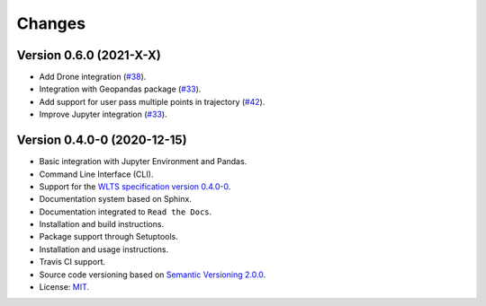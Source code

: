 ..
    This file is part of Python Client Library for WLTS.
    Copyright (C) 2020-2021 INPE.

    Python Client Library for WLTS is free software; you can redistribute it and/or modify it
    under the terms of the MIT License; see LICENSE file for more details.


=======
Changes
=======

Version 0.6.0 (2021-X-X)
------------------------

- Add Drone integration (`#38 <https://github.com/brazil-data-cube/wlts/issues/38>`_).

- Integration with Geopandas package (`#33 <https://github.com/brazil-data-cube/wlts/issues/33>`_).

- Add support for user pass multiple points in trajectory (`#42 <https://github.com/brazil-data-cube/wlts/issues/42>`_).

- Improve Jupyter integration (`#33 <https://github.com/brazil-data-cube/wlts/issues/33>`_).

Version 0.4.0-0 (2020-12-15)
----------------------------

- Basic integration with Jupyter Environment and Pandas.

- Command Line Interface (CLI).

- Support for the `WLTS specification version 0.4.0-0 <https://github.com/brazil-data-cube/wlts-spec>`_.

- Documentation system based on Sphinx.

- Documentation integrated to ``Read the Docs``.

- Installation and build instructions.

- Package support through Setuptools.

- Installation and usage instructions.

- Travis CI support.

- Source code versioning based on `Semantic Versioning 2.0.0 <https://semver.org/>`_.

- License: `MIT <https://github.com/gqueiroz/wtss.py/blob/master/LICENSE>`_.